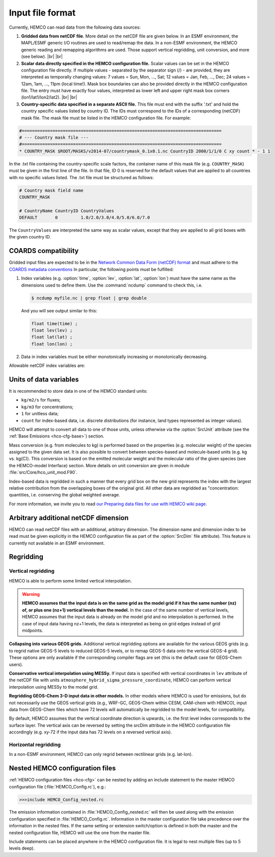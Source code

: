 .. |br| raw:: html

   <br />

.. _hco-filefmt:

#################
Input file format
#################

Currently, HEMCO can read data from the following data sources:

#.  **Gridded data from netCDF file**. More detail on the netCDF file are
    given below. In an ESMF environment, the MAPL/ESMF generic I/O
    routines are used to read/remap the data. In a non-ESMF environment,
    the HEMCO generic reading and remapping algorithms are used. Those
    support vertical regridding, unit conversion, and more (see
    below). |br|
    |br|

#.  **Scalar data directly specified in the HEMCO configuration file.**
    Scalar values can be set in the HEMCO configuration file directly. If
    multiple values - separated by the separator sign (/) - are
    provided, they are interpreted as temporally changing values: 7
    values = Sun, Mon, ..., Sat; 12 values = Jan, Feb, ..., Dec; 24
    values = 12am, 1am, ..., 11pm (local time!). Mask box boundaries can
    also be provided directly in the HEMCO configuration file. The entry
    must have exactly four values, interpreted as lower left and upper
    right mask box corners (lon1/lat1/lon2/lat2). |br|
    |br|

#.  **Country-specific data specified in a separate ASCII file.** This file
    must end with the suffix '.txt' and hold the country specific values
    listed by country ID. The IDs must correspond to the IDs of a
    corresponding (netCDF) mask file. The mask file must be listed in the
    HEMCO configuration file. For example:

.. code-block:: kconfig

   #==============================================================================
   # --- Country mask file ---
   #==============================================================================
   * COUNTRY_MASK $ROOT/MASKS/v2014-07/countrymask_0.1x0.1.nc CountryID 2000/1/1/0 C xy count * - 1 1

In the .txt file containing the country-specific scale factors, the
container name of this mask file (e.g. :literal:`COUNTRY_MASK`) must
be given in the first line of the file. In that file, ID 0 is reserved
for the default values that are applied to all countries with no
specific values listed. The .txt file must be structured as follows:

.. code-block:: kconfig

   # Country mask field name
   COUNTRY_MASK

   # CountryName CountryID CountryValues
   DEFAULT       0         1.0/2.0/3.0/4.0/5.0/6.0/7.0

The :literal:`CountryValues` are interpreted the same way as scalar
values, except that they are applied to all grid boxes with the given country
ID.

.. _hco-filefmt-coards:

====================
COARDS compatibility
====================

Gridded input files are expected to be in the `Network Common Data
Form (netCDF) format <http://www.unidata.ucar.edu/software/netcdf/>`_ and must
adhere to the `COARDS metadata conventions
<https://ferret.pmel.noaa.gov/Ferret/documentation/coards-netcdf-conventions>`_
In particular, the following points must be fulfilled:

#. Index variables (e.g. :option:`time`, :option:`lev`,
   :option:`lat`, :option:`lon`) must have the same name as the
   dimensions used to define them.  Use the :command:`ncdump`
   command to check this, i.e.

   .. code-block:: console

      $ ncdump myfile.nc | grep float | grep double

   And you will see output similar to this:

   .. code-block:: console

      float time(time) ;
      float lev(lev) ;
      float lat(lat) ;
      float lon(lon) ;

#. Data in index variables must be either monotonically increasing or
   monotonically decreasing.

Allowable netCDF index variables are:

.. option:: time

   The :option:`time` dimension must be specified relative to a given
   reference datetime. The reference datetime must be specified in the
   :literal:`time:units` netCDF attribute, using one of the following
   formats:

   - :literal:`days since YYYY-MM-DD hh:mn:ss`
   - :literal:`hours since YYYY-MM-DD hh:mn:ss`
   - :literal:`minutes since YYYY-MM-DD hh:mn:ss`
   - :literal:`seconds since YYYY-MM-DD hh:mn:ss`

   .. note::

      We have noticed some issues with netCDF files having a reference
      time prior to 1900/01/01.  We recommend using reference date/time
      values after 1900 if possible.

   Weekly data must contain seven time slices in increments of one
   day. The first entry must represent Sunday data, regardless of the
   real weekday of the assigned datetime. It is possible to store
   weekly data for more than one time interval, in which case the
   first weekday (i.e. Sunday) must hold the starting date for the given set
   of (seven) time slices.

   - For instance, weekly data for every month of a year can be stored
     as 12 sets of 7 time slices. The reference datetime of the first
     entry of each set must fall on the first day of every month, and
     the following six entries must be increments of one day.

   .. note::

      Currently, weekly data from netCDF files is not correctly
      read in an ESMF environment.

.. option:: lev

   The :option:`lev` dimension specifies the number of vertical levels
   in a netCDF file.  You may omit this dimension if the data stored
   in the file has only two geospatial dimensions (e.g. :option:`lat` and
   :option:`lon`).

   In a non-ESMF environment, data is interpolated onto the simulation
   levels if the input data is on vertical levels other than the HEMCO
   model levels (see :ref:`hco-filefmt-regrid-vert`. Data on non-model
   levels must be on a hybrid sigma pressure coordinate system. In
   order to properly determine the vertical pressure levels of the
   input  data, the file must contain the surface pressure values and
   the hybrid coefficients (a, b) of the coordinate
   system. Furthermore, the level variable must contain the attributes
   standard_name and formula_terms (the attribute positive is
   recommended but not required). A header excerpt  of a valid netCDF
   file is shown below:

   .. code-block:: console

      float lev(lev) ;
          lev:standard_name = ”atmosphere_hybrid_sigma_pressure_coordinate” ;
          lev:units = ”level” ;
          lev:positive = ”down” ;
          lev:formula_terms = ”ap: hyam b: hybm ps: PS” ;
      float hyam(nhym) ;
          hyam:long_name = ”hybrid A coefficient at layer midpoints” ;
          hyam:units = ”hPa” ;
      float hybm(nhym) ;
          hybm:long_name = ”hybrid B coefficient at layer midpoints” ;
          hybm:units = ”1” ;
      float time(time) ;
          time:standard_name = ”time” ;
          time:units = ”days since 2000-01-01 00:00:00” ;
          time:calendar = ”standard” ;
      float PS(time, lat, lon) ;
          PS:long_name = ”surface pressure” ;
          PS:units = ”hPa” ;
      float EMIS(time, lev, lat, lon) ;
          EMIS:long_name = ”emissions” ;
          EMIS:units = ”kg m-2 s-1” ;

.. option:: lat

   The latitude variable must be specified in the netCDF file with
   monotonically increasing (or decreasing) values.  The
   :literal:`lat:units` attribute must be :literal:`degrees_north`.

.. option:: latitude

   Alternative name that can be used instead of :option:`lat`.

.. option:: Latitude

   Alternative name that can be used instead of :option:`lat`.


.. option:: lon

   The longitude variable must be specified in the netCDF file with
   monotonically increasing (or decreasing) values.  The
   :literal:`lat:units` attribute must be :literal:`degrees_east`.

.. option:: longitude

   Alternative name that can be used instead of :option:`lon`.

.. option:: Longitude

   Alternative name that can be used instead of :option:`lon`.

.. _hco-filefmt-units:

=======================
Units of data variables
=======================

It is recommended to store data in one of the HEMCO standard units:

- :literal:`kg/m2/s` for fluxes;
- :literal:`kg/m3` for concentrations;
- :literal:`1` for unitless data;
- :literal:`count` for index-based data, i.e. discrete distributions
  (for instance, land types represented as integer values).

HEMCO will attempt to convert all data to one of those units, unless
otherwise via the :option:`SrcUnit` attribute (see the :ref:`Base
Emissions <hco-cfg-base>`) section.

Mass conversion (e.g. from molecules to kg) is performed based on the
properties (e.g. molecular weight) of the species assigned to the
given data set.  It is also possible to convert between species-based
and molecule-based units (e.g. kg  vs. kg(C)). This conversion is
based on the emitted molecular  weight and the molecular ratio of the
given species (see the HEMCO-model Interface) section. More details on
unit conversion are given in module :file:`src/Core/hco_unit_mod.F90`.

Index-based data is regridded in such a manner that every grid box on
the new grid represents the index with the largest relative
contribution from the overlapping boxes of the original grid. All
other data are regridded as "concentration: quantities,
i.e. conserving the global weighted average.

For more information, we invite you to read `our Preparing data files
for use with HEMCO wiki
page <http://wiki.geos-chem.org/Preparing_data_files_for_use_with_HEMCO>`__.

.. _arbitrary_additional_netcdf_dimension:

=====================================
Arbitrary additional netCDF dimension
=====================================

HEMCO can read netCDF files with an additional, arbitrary
dimension. The dimension name and dimension index to be read must be
given explicitly in the HEMCO configuration file as part of the
:option:`SrcDim` file attribute). This feature is currently not
available in an ESMF environment.

.. _hco-filefmt-regrid:

==========
Regridding
==========

.. _hco-filefmt-regrid-vert:

Vertical regridding
-------------------

HEMCO is able to perform some limited vertical interpolation. 

.. warning::

   **HEMCO assumes that the input data is on the same grid as the model grid if it has the same number (nz) of, or plus one (nz+1) vertical levels than the model.**
   In the case of the same number of vertical levels, HEMCO assumes that the input data is already on the model grid 
   and no interpolation is performed. In the case of input data having nz+1 levels,
   the data is interpreted as being on grid edges instead of grid midpoints.

**Collapsing into various GEOS grids.** Additional vertical
regridding options are available for the various GEOS grids (e.g. to
regrid native GEOS-5 levels to reduced GEOS-5 levels, or to remap GEOS-5
data onto the vertical GEOS-4 grid). These options are only available if
the corresponding compiler flags are set (this is the default case for
GEOS-Chem users).

**Conservative vertical interpolation using MESSy.** If input data is
specified with vertical coordinates in :literal:`lev` attribute of the
netCDF file with units :literal:`atmosphere_hybrid_sigma_pressure_coordinate`,
HEMCO can perform vertical interpolation using MESSy to the model grid.

**Regridding GEOS-Chem 3-D input data in other models.** In other models
where HEMCO is used for emissions, but do not necessarily use the GEOS
vertical grids (e.g., WRF-GC, GEOS-Chem within CESM, CAM-chem with HEMCO),
input data from GEOS-Chem files which have 72 levels will automatically
be regridded to the model levels, for compatibility.

By default, HEMCO assumes that the vertical coordinate direction is
upwards, i.e. the first level index corresponds to the surface layer.
The vertical axis can be reversed by setting the srcDim attribute in
the HEMCO configuration file accordingly (e.g. xy-72 if the input
data has 72 levels on a reversed vertical axis).

.. _hco-filefmt-regrid-horz:

Horizontal regridding
---------------------

In a non-ESMF environment, HEMCO can only regrid between rectilinear
grids (e.g. lat-lon).

.. _nested_hemco_configuration_files:

================================
Nested HEMCO configuration files
================================

:ref:`HEMCO configuration files <hco-cfg>` can be nested by adding an include
statement to the master HEMCO configuration file (:file:`HEMCO_Config.rc`),
e.g.:

.. code-block:: console

   >>>include HEMCO_Config_nested.rc

The emission information contained in :file:`HEMCO_Config_nested.rc`
will then be used along with the emission configuration specified in
:file:`HEMCO_Config.rc`. Information in the master configuration file take
precedence over the information in the nested files. If the same setting
or extension switch/option is defined in both the master and the nested
configuration file, HEMCO will use the one from the master file.

Include statements can be placed anywhere in the HEMCO configuration
file. It is legal to nest multiple files (up to 5 levels deep).
